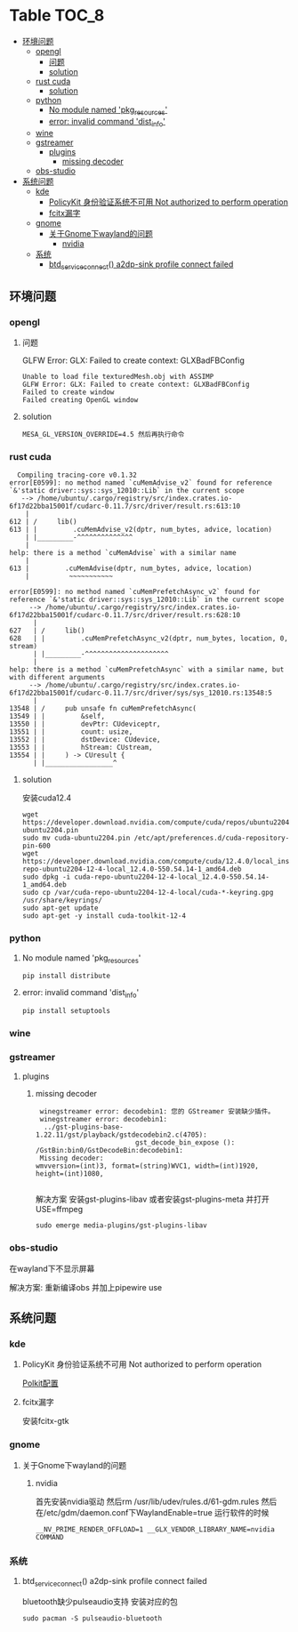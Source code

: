 * Table                                                               :TOC_8:
  - [[#环境问题][环境问题]]
    - [[#opengl][opengl]]
      - [[#问题][问题]]
      - [[#solution][solution]]
    - [[#rust-cuda][rust cuda]]
      - [[#solution-1][solution]]
    - [[#python][python]]
      - [[#no-module-named-pkg_resources][No module named 'pkg_resources']]
      - [[#error-invalid-command-dist_info][error: invalid command 'dist_info']]
    - [[#wine][wine]]
    - [[#gstreamer][gstreamer]]
      - [[#plugins][plugins]]
        - [[#missing-decoder][missing decoder]]
    - [[#obs-studio][obs-studio]]
  - [[#系统问题][系统问题]]
    - [[#kde][kde]]
      - [[#policykit-身份验证系统不可用-not-authorized-to-perform-operation][PolicyKit 身份验证系统不可用 Not authorized to perform operation]]
      - [[#fcitx漏字][fcitx漏字]]
    - [[#gnome][gnome]]
      - [[#关于gnome下wayland的问题][关于Gnome下wayland的问题]]
        - [[#nvidia][nvidia]]
    - [[#系统][系统]]
      - [[#btd_service_connect-a2dp-sink-profile-connect-failed][btd_service_connect() a2dp-sink profile connect failed]]

** 环境问题
*** opengl
**** 问题
GLFW Error: GLX: Failed to create context: GLXBadFBConfig
#+begin_src
  Unable to load file texturedMesh.obj with ASSIMP
  GLFW Error: GLX: Failed to create context: GLXBadFBConfig
  Failed to create window
  Failed creating OpenGL window
#+end_src
**** solution
#+begin_src
  MESA_GL_VERSION_OVERRIDE=4.5 然后再执行命令
#+end_src
*** rust cuda
#+begin_src shell
  Compiling tracing-core v0.1.32
error[E0599]: no method named `cuMemAdvise_v2` found for reference `&'static driver::sys::sys_12010::Lib` in the current scope
   --> /home/ubuntu/.cargo/registry/src/index.crates.io-6f17d22bba15001f/cudarc-0.11.7/src/driver/result.rs:613:10
    |
612 | /     lib()
613 | |         .cuMemAdvise_v2(dptr, num_bytes, advice, location)
    | |_________-^^^^^^^^^^^^^^
    |
help: there is a method `cuMemAdvise` with a similar name
    |
613 |         .cuMemAdvise(dptr, num_bytes, advice, location)
    |          ~~~~~~~~~~~

error[E0599]: no method named `cuMemPrefetchAsync_v2` found for reference `&'static driver::sys::sys_12010::Lib` in the current scope
     --> /home/ubuntu/.cargo/registry/src/index.crates.io-6f17d22bba15001f/cudarc-0.11.7/src/driver/result.rs:628:10
      |
627   | /     lib()
628   | |         .cuMemPrefetchAsync_v2(dptr, num_bytes, location, 0, stream)
      | |_________-^^^^^^^^^^^^^^^^^^^^^
      |
help: there is a method `cuMemPrefetchAsync` with a similar name, but with different arguments
     --> /home/ubuntu/.cargo/registry/src/index.crates.io-6f17d22bba15001f/cudarc-0.11.7/src/driver/sys/sys_12010.rs:13548:5
      |
13548 | /     pub unsafe fn cuMemPrefetchAsync(
13549 | |         &self,
13550 | |         devPtr: CUdeviceptr,
13551 | |         count: usize,
13552 | |         dstDevice: CUdevice,
13553 | |         hStream: CUstream,
13554 | |     ) -> CUresult {
      | |_________________^
#+end_src

**** solution
安装cuda12.4
#+begin_src shell
  wget https://developer.download.nvidia.com/compute/cuda/repos/ubuntu2204/x86_64/cuda-ubuntu2204.pin
  sudo mv cuda-ubuntu2204.pin /etc/apt/preferences.d/cuda-repository-pin-600
  wget https://developer.download.nvidia.com/compute/cuda/12.4.0/local_installers/cuda-repo-ubuntu2204-12-4-local_12.4.0-550.54.14-1_amd64.deb
  sudo dpkg -i cuda-repo-ubuntu2204-12-4-local_12.4.0-550.54.14-1_amd64.deb
  sudo cp /var/cuda-repo-ubuntu2204-12-4-local/cuda-*-keyring.gpg /usr/share/keyrings/
  sudo apt-get update
  sudo apt-get -y install cuda-toolkit-12-4
#+end_src

*** python
**** No module named 'pkg_resources'
#+begin_src shell
  pip install distribute
#+end_src

**** error: invalid command 'dist_info'
#+begin_src shell
  pip install setuptools
#+end_src

*** wine
*** gstreamer
**** plugins
***** missing decoder
#+begin_src
 winegstreamer error: decodebin1: 您的 GStreamer 安装缺少插件。
 winegstreamer error: decodebin1:
  ../gst-plugins-base-1.22.11/gst/playback/gstdecodebin2.c(4705): 
                         gst_decode_bin_expose (): /GstBin:bin0/GstDecodeBin:decodebin1:
 Missing decoder: 
wmvversion=(int)3, format=(string)WVC1, width=(int)1920, 
height=(int)1080, 

#+end_src
解决方案 安装gst-plugins-libav 或者安装gst-plugins-meta 并打开USE=ffmpeg
#+begin_src shell
  sudo emerge media-plugins/gst-plugins-libav
#+end_src
*** obs-studio
在wayland下不显示屏幕

解决方案: 重新编译obs 并加上pipewire use
** 系统问题
*** kde
**** PolicyKit 身份验证系统不可用 Not authorized to perform operation
[[./linux.org::polkit][Polkit配置]]
**** fcitx漏字
安装fcitx-gtk
*** gnome
**** 关于Gnome下wayland的问题
***** nvidia
首先安装nvidia驱动 然后rm /usr/lib/udev/rules.d/61-gdm.rules 然后在/etc/gdm/daemon.conf下WaylandEnable=true
运行软件的时候
#+begin_src shell
 __NV_PRIME_RENDER_OFFLOAD=1 __GLX_VENDOR_LIBRARY_NAME=nvidia COMMAND
#+end_src

*** 系统

**** btd_service_connect() a2dp-sink profile connect failed
bluetooth缺少pulseaudio支持 安装对应的包
#+begin_src shell
  sudo pacman -S pulseaudio-bluetooth
#+end_src


